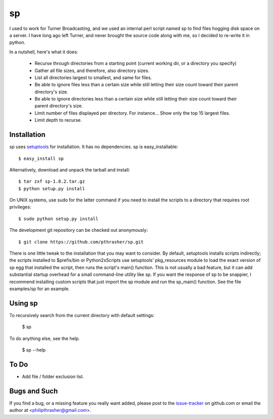 ==
sp
==

I used to work for Turner Broadcasting, and we used an internal perl script
named sp to find files hogging disk space on a server. I have long ago left
Turner, and never brought the source code along with me, so I decided to
re-write it in python.

In a nutshell, here's what it does:

  * Recurse through directories from a starting point (current working dir, or
    a directory you specify)
  * Gather all file sizes, and therefore, also directory sizes.
  * List all directories largest to smallest, and same for files.
  * Be able to ignore files less than a certain size while still letting their
    size count toward their parent directory's size.
  * Be able to ignore directories less than a certain size while still letting
    their size count toward their parent directory's size.
  * Limit number of files displayed per directory. For instance... Show only
    the top 15 largest files.
  * Limit depth to recurse.

Installation
------------

sp uses setuptools_ for installation. It has no dependencies. sp is
easy_installable::

  $ easy_install sp

Alternatively, download and unpack the tarball and install::

  $ tar zxf sp-1.0.2.tar.gz
  $ python setup.py install

On UNIX systems, use sudo for the latter command if you need to install the
scripts to a directory that requires root privileges::

  $ sudo python setup.py install

The development git repository can be checked out anonymously::

  $ git clone https://github.com/pthrasher/sp.git

There is one little tweak to the installation that you may want to consider. By
default, setuptools installs scripts indirectly; the scripts installed to
$prefix/bin or Python2x\Scripts use setuptools' pkg_resources module to load
the exact version of sp egg that installed the script, then runs the script's
main() function. This is not usually a bad feature, but it can add substantial
startup overhead for a small command-line utility like sp. If you want the
response of sp to be snappier, I recommend installing custom scripts that just
import the sp module and run the sp_main() function. See the file
examples/sp for an example.

.. _setuptools : http://pypi.python.org/pypi/setuptools


Using sp
----------

To recursively search from the current directory with default settings:

  $ sp

To do anything else, see the help.

  $ sp --help


To Do
-----

* Add file / folder exclusion list.


Bugs and Such
-------------

If you find a bug, or a missing feature you really want added, please post to
the issue-tracker_ on github.com or email the author at
<philipthrasher@gmail.com>.

.. _issue-tracker : https://github.com/pthrasher/sp/issues

